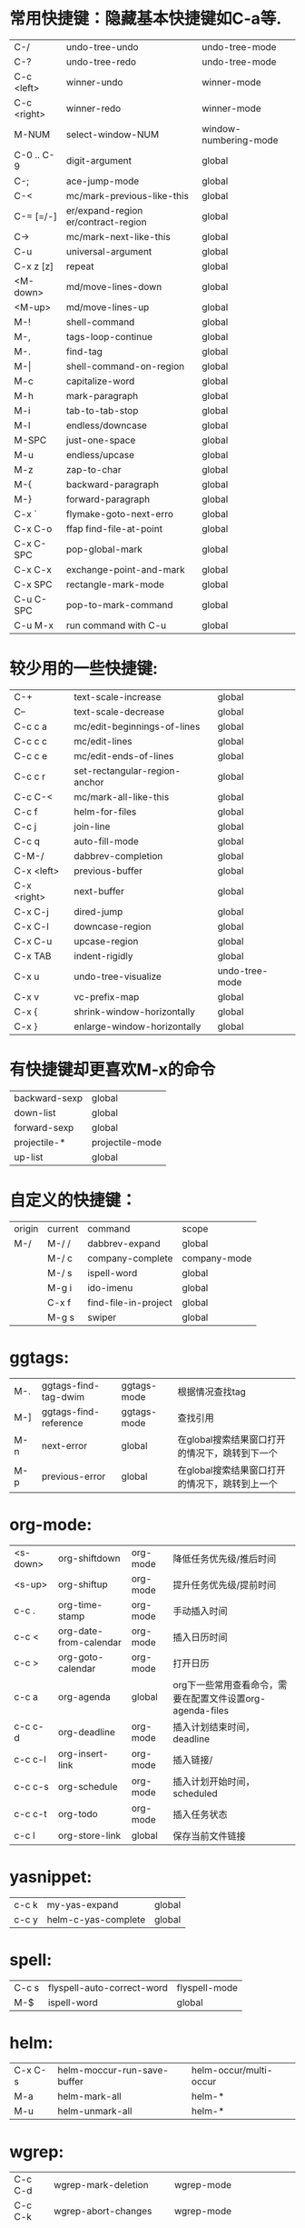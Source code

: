 * 常用快捷键：隐藏基本快捷键如C-a等.
| C-/         | undo-tree-undo                       | undo-tree-mode        |
| C-?         | undo-tree-redo                       | undo-tree-mode        |
| C-c <left>  | winner-undo                          | winner-mode           |
| C-c <right> | winner-redo                          | winner-mode           |
| M-NUM       | select-window-NUM                    | window-numbering-mode |
|-------------+--------------------------------------+-----------------------|
| C-0 .. C-9  | digit-argument                       | global                |
| C-;         | ace-jump-mode                        | global                |
| C-<         | mc/mark-previous-like-this           | global                |
| C-= [=/-]   | er/expand-region  er/contract-region | global                |
| C->         | mc/mark-next-like-this               | global                |
| C-u         | universal-argument                   | global                |
| C-x z [z]   | repeat                               | global                |
|-------------+--------------------------------------+-----------------------|
| <M-down>    | md/move-lines-down                   | global                |
| <M-up>      | md/move-lines-up                     | global                |
| M-!         | shell-command                        | global                |
| M-,         | tags-loop-continue                   | global                |
| M-.         | find-tag                             | global                |
| M-\vert     | shell-command-on-region              | global                |
| M-c         | capitalize-word                      | global                |
| M-h         | mark-paragraph                       | global                |
| M-i         | tab-to-tab-stop                      | global                |
| M-l         | endless/downcase                     | global                |
| M-SPC       | just-one-space                       | global                |
| M-u         | endless/upcase                       | global                |
| M-z         | zap-to-char                          | global                |
| M-{         | backward-paragraph                   | global                |
| M-}         | forward-paragraph                    | global                |
|-------------+--------------------------------------+-----------------------|
| C-x `       | flymake-goto-next-erro               | global                |
| C-x C-o     | ffap find-file-at-point              | global                |
| C-x C-SPC   | pop-global-mark                      | global                |
| C-x C-x     | exchange-point-and-mark              | global                |
| C-x SPC     | rectangle-mark-mode                  | global                |
|-------------+--------------------------------------+-----------------------|
| C-u C-SPC   | pop-to-mark-command                  | global                |
| C-u M-x     | run command with C-u                 | global                |

* 较少用的一些快捷键:
| C-+              | text-scale-increase           | global         |
| C--              | text-scale-decrease           | global         |
| C-c c a          | mc/edit-beginnings-of-lines   | global         |
| C-c c c          | mc/edit-lines                 | global         |
| C-c c e          | mc/edit-ends-of-lines         | global         |
| C-c c r          | set-rectangular-region-anchor | global         |
| C-c C-<          | mc/mark-all-like-this         | global         |
| C-c f            | helm-for-files                | global         |
| C-c j            | join-line                     | global         |
| C-c q            | auto-fill-mode                | global         |
| C-M-/            | dabbrev-completion            | global         |
| C-x <left>       | previous-buffer               | global         |
| C-x <right>      | next-buffer                   | global         |
| C-x C-j          | dired-jump                    | global         |
| C-x C-l          | downcase-region               | global         |
| C-x C-u          | upcase-region                 | global         |
| C-x TAB          | indent-rigidly                | global         |
| C-x u            | undo-tree-visualize           | undo-tree-mode |
| C-x v            | vc-prefix-map                 | global         |
| C-x {            | shrink-window-horizontally    | global         |
| C-x }            | enlarge-window-horizontally   | global         |

* 有快捷键却更喜欢M-x的命令
| backward-sexp | global          |
| down-list     | global          |
| forward-sexp  | global          |
| projectile-*  | projectile-mode |
| up-list       | global          |

* 自定义的快捷键：
| origin | current | command              | scope        |
| M-/    | M-/ /   | dabbrev-expand       | global       |
|        | M-/ c   | company-complete     | company-mode |
|        | M-/ s   | ispell-word          | global       |
|        | M-g i   | ido-imenu            | global       |
|        | C-x f   | find-file-in-project | global       |
|        | M-g s   | swiper               | global       |
* ggtags:
| M-. | ggtags-find-tag-dwim  | ggtags-mode | 根据情况查找tag                                |
| M-] | ggtags-find-reference | ggtags-mode | 查找引用                                       |
| M-n | next-error            | global      | 在global搜索结果窗口打开的情况下，跳转到下一个 |
| M-p | previous-error        | global      | 在global搜索结果窗口打开的情况下，跳转到上一个 |

* org-mode:
| <s-down> | org-shiftdown          | org-mode | 降低任务优先级/推后时间                                   |
| <s-up>   | org-shiftup            | org-mode | 提升任务优先级/提前时间                                   |
| c-c .    | org-time-stamp         | org-mode | 手动插入时间                                              |
| c-c <    | org-date-from-calendar | org-mode | 插入日历时间                                              |
| c-c >    | org-goto-calendar      | org-mode | 打开日历                                                  |
| c-c a    | org-agenda             | global   | org下一些常用查看命令，需要在配置文件设置org-agenda-files |
| c-c c-d  | org-deadline           | org-mode | 插入计划结束时间，deadline                                |
| c-c c-l  | org-insert-link        | org-mode | 插入链接/                                                 |
| c-c c-s  | org-schedule           | org-mode | 插入计划开始时间，scheduled                               |
| c-c c-t  | org-todo               | org-mode | 插入任务状态                                              |
| c-c l    | org-store-link         | global   | 保存当前文件链接                                          |

* yasnippet:
| c-c k | my-yas-expand       | global |
| c-c y | helm-c-yas-complete | global |

* spell:
| C-c s | flyspell-auto-correct-word | flyspell-mode |
| M-$   | ispell-word                | global        |

* helm:
| C-x C-s | helm-moccur-run-save-buffer | helm-occur/multi-occur |
| M-a     | helm-mark-all               | helm-*                 |
| M-u     | helm-unmark-all             | helm-*                 |

* wgrep:
| C-c C-d | wgrep-mark-deletion        | wgrep-mode                 |
| C-c C-k | wgrep-abort-changes        | wgrep-mode                 |
| C-c C-p | wgrep-change-to-wgrep-mode | grep-mode/helm-moccur-mode |
| C-x C-s | wgrep-finish-edit          | wgrep-mode                 |

* magit:
| C     | magit-commit-add-log      | magit-status | git commit -m                 |
| i     | magit-ignore-item         | magit-status | --                            |
| I     | magit-ignore-item-locally | magit-status | add file to .gitignore        |
| k     | magit-discard-item        | magit-diff   | git checkout file             |
| s     | magit-stage-item          | magit-status | git add file                  |
| u     | magit-unstage-item        | magit-status | git rm file/git reset -- file |
| c     | magit-commit-popup        | magit-status | git commit                    |
| d     | magit-diff-popup          | magit        | git diff                      |
| f     | magit-fetch-popup         | magit        | git fetch                     |
| F     | magit-pull-popup          | magit        | git pull                      |
| l     | magit-log-popup           | magit-status | git log                       |
| m     | magit-merge-popup         | magit        | git merge                     |
| P     | magit-push-popup          | magit        | git push                      |
| t     | magit-tag-popup           | magit        | git tag                       |
| C-SPC |                           | magit-log    | mark range for diff           |

* 常用命令：
| calc                                     | global | 计算器                                             |
| er/mark-*                                | global | 快速mark, 在er/expand-region后被载入               |
| helm-global-mark-ring                    | global | 查看mark ring                                      |
| helm-recentf                             | global | 使用helm打开最近使用文件                           |
| occur/helm-occur/helm-multi-occur        | global | 使用helm来过滤、编辑buffer内容                     |
| swiper                                   | global | 使用i-search提供的类似于helm-occur的功能, 快速搜索 |
| re-builder                               | global | 调试正则表达式                                     |
| revert-buffer-with-coding-system         | global | 以其它编码格式显示buffer                           |
| steve-ido-choose-from-recentf            | global | 使用ido打开最近使用文件                            |
| diredp-do-query-replace-regexp-recursive | global | 对某目录下文件做query-replace                      |
* 保留的命令：
| calc-eval-line-and-insert         | global | 计算表达式的值              |
| open-readme-in-git-root-directory | global | 打开readme文档              |
| fc-eval-and-replace               | global | 计算并替换lisp表达式值      |
| eval-last-sexp                    | global | c-x c-e,计算lisp表达式值    |
